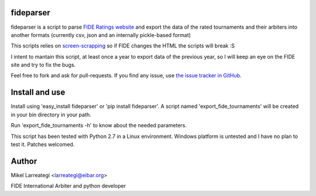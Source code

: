 fideparser
===========

fideparser is a script to parse `FIDE Ratings website`_ and export the data
of the rated tournaments and their arbiters into another formats (currently
csv, json and an internally pickle-based format)

This scripts relies on `screen-scrapping`_ so if FIDE changes the HTML
the scripts will break :S

I intent to mantain this script, at least once a year to export data of the
previous year, so I will keep an eye on the FIDE site and try to fix the bugs.

Feel free to fork and ask for pull-requests. If you find any issue, use
`the issue tracker in GitHub`_.

Install and use
===================

Install using 'easy_install fideparser' or 'pip install fideparser'.
A script named 'export_fide_tournaments' will be created in your
bin directory in your path.

Run 'export_fide_tournaments -h' to know about the needed parameters.

This script has been tested with Python 2.7 in a Linux environment.
Windows platform is untested and I have no plan to test it. Patches welcomed.


Author
========

Mikel Larreategi <larreategi@eibar.org>

FIDE International Arbiter and python developer

.. _`FIDE Ratings website`: http://ratings.fide.com
.. _`screen-scrapping`: https://en.wikipedia.org/wiki/Web_scraping
.. _`the issue tracker in GitHub`: https://github.com/erral/fideparser/issues

